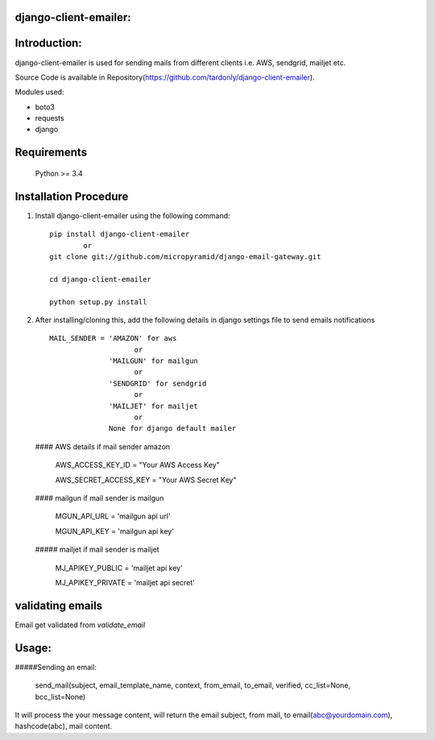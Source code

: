 django-client-emailer:
=====================================

Introduction:
=============

django-client-emailer is used for sending mails from different clients i.e. AWS, sendgrid, mailjet etc.

Source Code is available in Repository(https://github.com/tardonly/django-client-emailer).

Modules used:

* boto3
* requests
* django


Requirements
======================

    Python  >= 3.4

Installation Procedure
======================

1. Install django-client-emailer using the following command::

        pip install django-client-emailer
    		or
        git clone git://github.com/micropyramid/django-email-gateway.git

        cd django-client-emailer

        python setup.py install


2. After installing/cloning this, add the following details in django settings file to send emails notifications ::

    MAIL_SENDER = 'AMAZON' for aws
                        or
                  'MAILGUN' for mailgun
                        or
                  'SENDGRID' for sendgrid
                        or
                  'MAILJET' for mailjet
                        or
                  None for django default mailer

   #### AWS details if mail sender amazon


    AWS_ACCESS_KEY_ID = "Your AWS Access Key"

    AWS_SECRET_ACCESS_KEY = "Your AWS Secret Key"

   #### mailgun if mail sender is mailgun

    MGUN_API_URL = 'mailgun api url'

    MGUN_API_KEY = 'mailgun api key'

   ##### mailjet if mail sender is mailjet

    MJ_APIKEY_PUBLIC = 'mailjet api key'

    MJ_APIKEY_PRIVATE = 'mailjet api secret'

validating emails
==================
Email get validated from `validate_email`

Usage:
=======

#####Sending an email:

    send_mail(subject, email_template_name, context, from_email, to_email, verified, cc_list=None, bcc_list=None)
It will process the your message content, will return the email subject, from mail, to email(abc@yourdomain.com), hashcode(abc), mail content.



